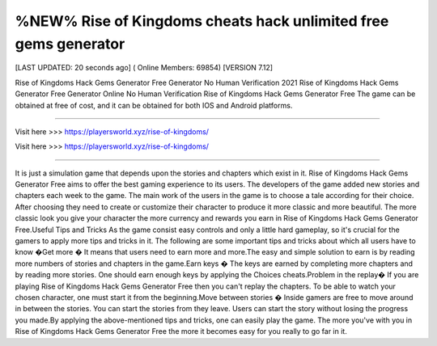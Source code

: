 %NEW% Rise of Kingdoms cheats hack unlimited free gems generator
~~~~~~~~~~~~
[LAST UPDATED: 20 seconds ago] ( Online Members: 69854) [VERSION 7.12]

Rise of Kingdoms Hack Gems Generator Free Generator No Human Verification 2021 Rise of Kingdoms Hack Gems Generator Free Generator Online No Human Verification Rise of Kingdoms Hack Gems Generator Free The game can be obtained at free of cost, and it can be obtained for both IOS and Android platforms.

------------------------------------

Visit here >>> https://playersworld.xyz/rise-of-kingdoms/

Visit here >>> https://playersworld.xyz/rise-of-kingdoms/

-----------------------------------

It is just a simulation game that depends upon the stories and chapters which exist in it. Rise of Kingdoms Hack Gems Generator Free aims to offer the best gaming experience to its users. The developers of the game added new stories and chapters each week to the game. The main work of the users in the game is to choose a tale according for their choice. After choosing they need to create or customize their character to produce it more classic and more beautiful. The more classic look you give your character the more currency and rewards you earn in Rise of Kingdoms Hack Gems Generator Free.Useful Tips and Tricks As the game consist easy controls and only a little hard gameplay, so it's crucial for the gamers to apply more tips and tricks in it. The following are some important tips and tricks about which all users have to know �Get more � It means that users need to earn more and more.The easy and simple solution to earn is by reading more numbers of stories and chapters in the game.Earn keys � The keys are earned by completing more chapters and by reading more stories. One should earn enough keys by applying the Choices cheats.Problem in the replay� If you are playing Rise of Kingdoms Hack Gems Generator Free then you can't replay the chapters. To be able to watch your chosen character, one must start it from the beginning.Move between stories � Inside gamers are free to move around in between the stories. You can start the stories from they leave. Users can start the story without losing the progress you made.By applying the above-mentioned tips and tricks, one can easily play the game. The more you've with you in Rise of Kingdoms Hack Gems Generator Free the more it becomes easy for you really to go far in it. 
